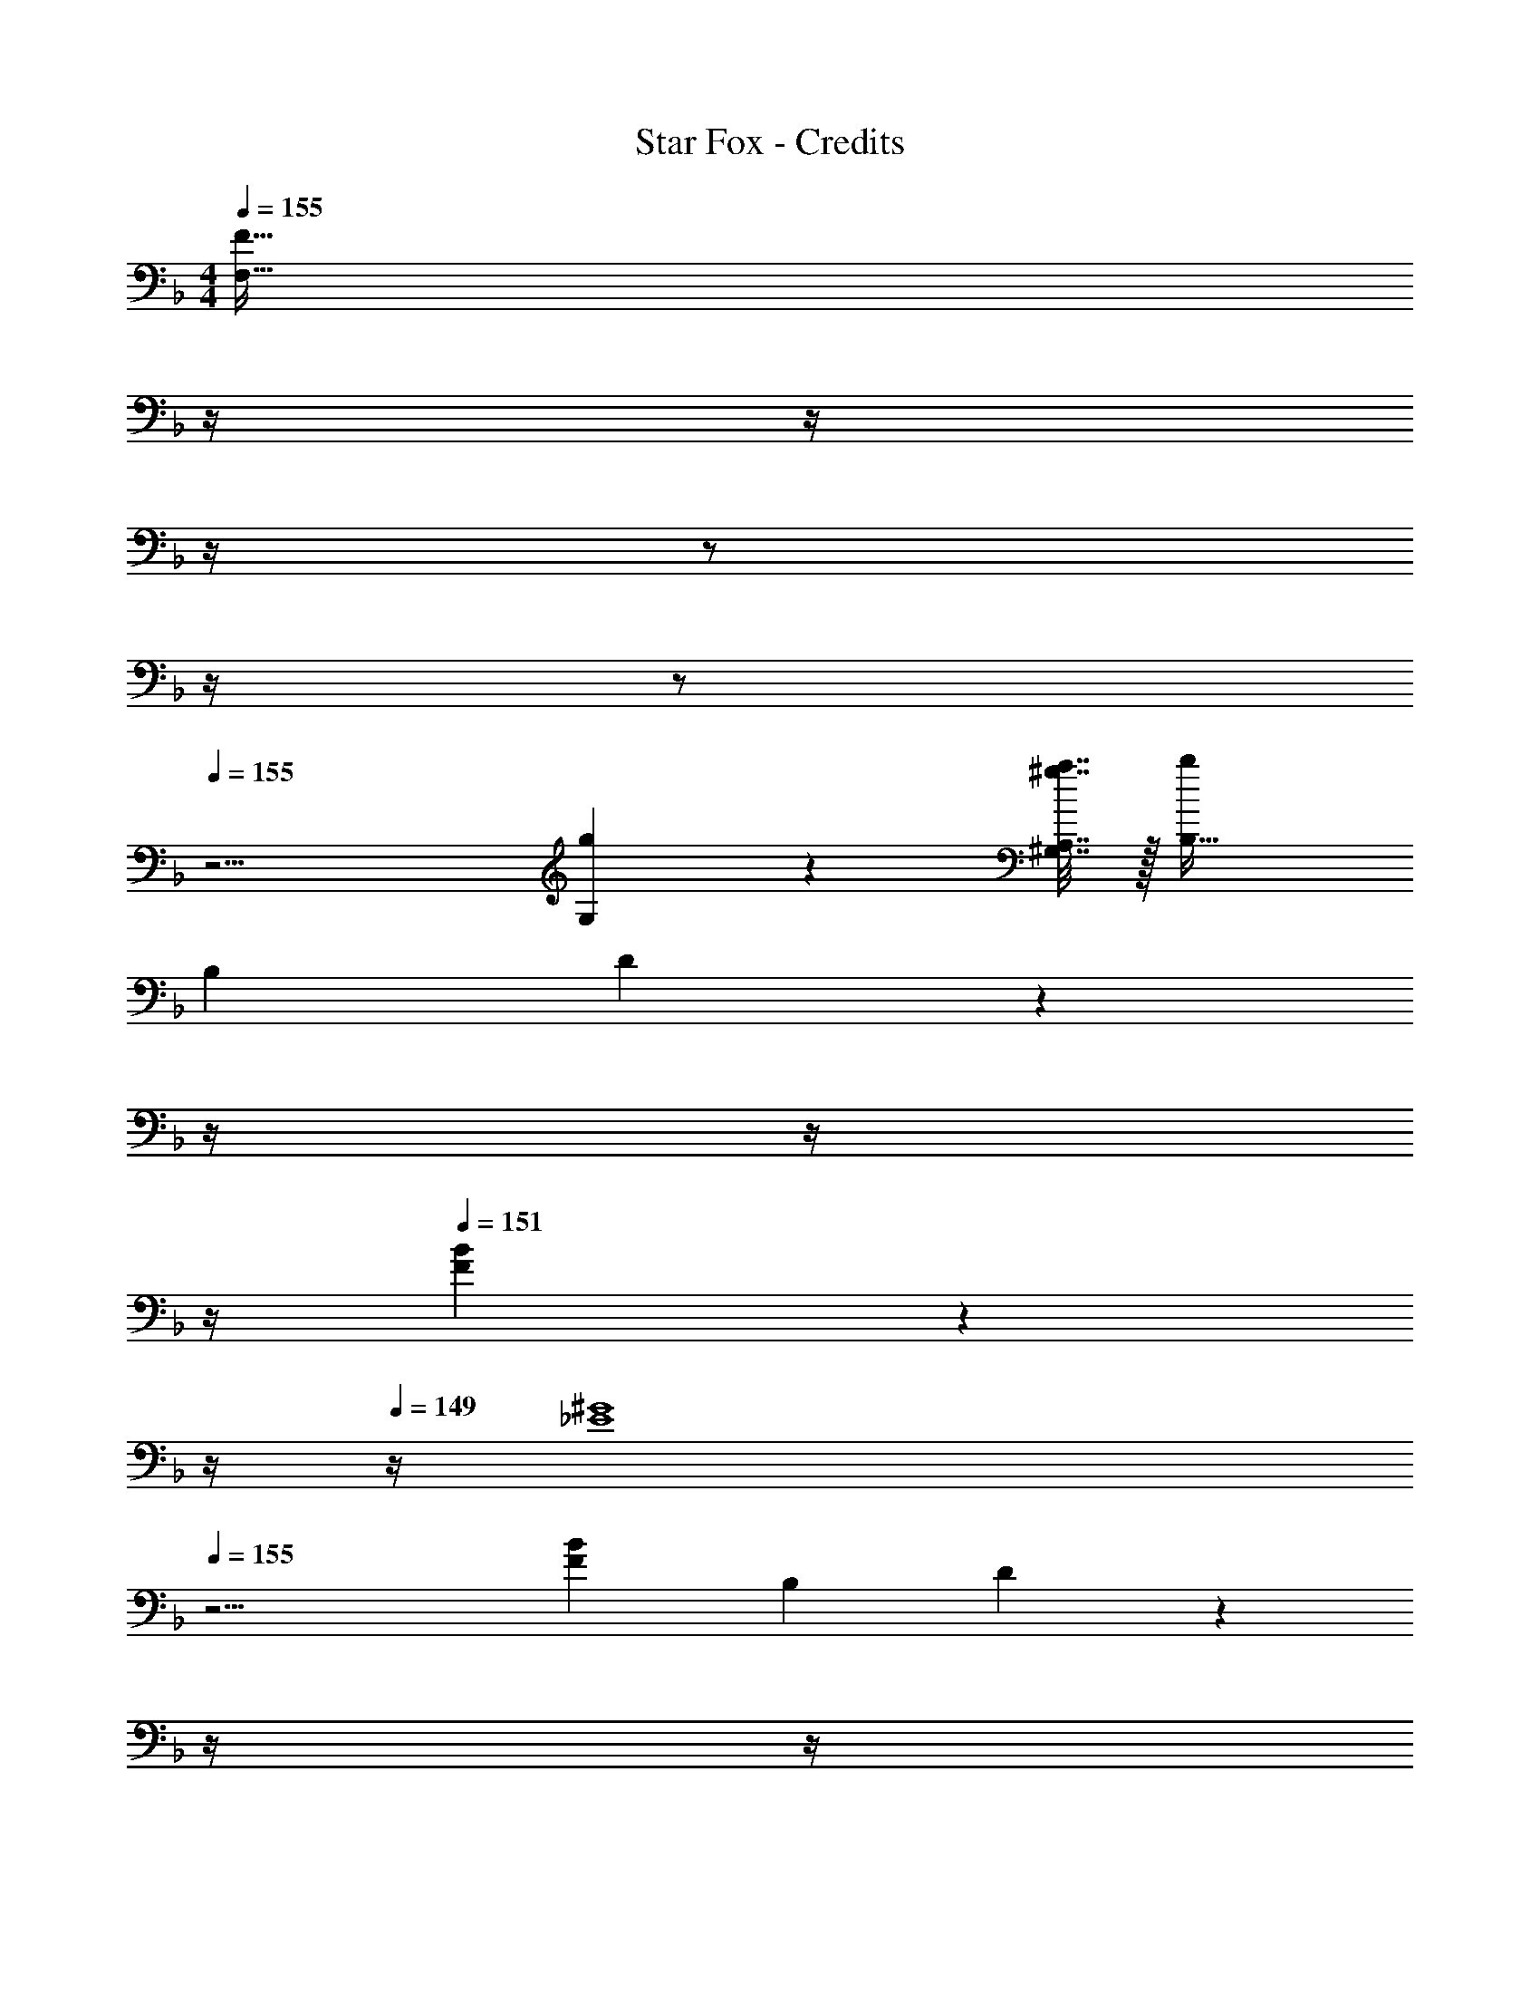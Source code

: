 X: 1
T: Star Fox - Credits
Z: ABC Generated by Starbound Composer
L: 1/4
M: 4/4
Q: 1/4=155
K: F
[z9/4F239/32F,239/32] 
Q: 1/4=154
z/4 
Q: 1/4=153
z/4 
Q: 1/4=152
z/4 
Q: 1/4=151
z/ 
Q: 1/4=150
z/4 
Q: 1/4=149
z/ 
Q: 1/4=155
z13/4 [g2/9G,2/9] z/36 [^g7/32a7/32^G,7/32A,7/32] z/32 [B,33/32b15/14] 
B, D7/288 z7/36 
Q: 1/4=154
z/4 
Q: 1/4=153
z/4 
Q: 1/4=152
z/4 
Q: 1/4=151
[F/20B29/28] z9/20 
Q: 1/4=150
z/4 
Q: 1/4=149
z/4 [z/4^G4_E4] 
Q: 1/4=155
z15/4 
[z33/32B15/14F15/14] [zB,295/288] D7/288 z7/36 
Q: 1/4=154
z/4 
Q: 1/4=153
z/4 
Q: 1/4=152
z/4 
Q: 1/4=151
[F/20B29/28] z9/20 
Q: 1/4=150
z/4 
Q: 1/4=149
z/4 
[z/4c4=G4] 
Q: 1/4=155
z15/4 
[c/F/] z/32 [C15/32F,15/32] z/32 [C23/32F,23/32] z/36 [C55/288F,55/288] z/16 [C55/288F,55/288] z/36 
Q: 1/4=154
z/36 [C55/288F,55/288] z/16 [z7/32C31/32F,31/32] 
Q: 1/4=153
z/ 
Q: 1/4=152
z/4 [z/4C15/32F,15/32] 
Q: 1/4=151
z/4 
Q: 1/4=155
[f/F/] z/32 [C15/32F15/32F,15/32] z/32 [C23/32F23/32F,23/32] z/36 [C55/288F55/288F,55/288] z/16 [C55/288F55/288F,55/288] z/36 
Q: 1/4=154
z/36 [C55/288F55/288F,55/288] z/32 
Q: 1/4=153
z/32 [z7/32C31/32F31/32F,31/32] 
Q: 1/4=152
z/4 
Q: 1/4=151
z/ 
Q: 1/4=150
[z/4C15/32F15/32F,17/32] 
Q: 1/4=149
z/4 
Q: 1/4=155
[B,,15/32D,15/32B,65/32] z/16 [D,7/16B,,151/288] z9/16 [D,41/96B,,83/160] z7/96 [z/F3] [D,67/160B,,49/96] z11/20 [D,7/16B,,17/32] z/16 
[C,15/32E,15/32] z/16 [E,7/16C,151/288] z/16 =E15/32 z/32 [E,41/96F15/32C,83/160] z7/96 G15/32 z/32 [E,67/160C7/16C,49/96] z/20 D15/32 z/32 [C,7/16E,7/16E15/32] z/16 
[C,15/32E,15/32G49/32] z/16 [E,7/16C,151/288] z9/16 [F7/32E,41/96C,83/160] z/36 E2/9 z/32 [z/F3] [E,67/160C,49/96] z11/20 [C,7/16E,7/16] z/16 
[C,15/32F,15/32] z/16 [F,7/16C,151/288] z/16 [z/F] [F,41/96C,83/160] z7/96 [z7/32G31/32] 
Q: 1/4=154
z9/32 [z7/32F,67/160C,49/96] 
Q: 1/4=153
z/4 [z/4A] 
Q: 1/4=152
z/4 [z/4C,7/16F,7/16] 
Q: 1/4=151
z/4 
K: Eb
K: Eb
[B,,15/32E,15/32B49/32] z/16 [E,7/16B,,151/288] z9/16 [_E7/32E,41/96B,,83/160] z/36 D2/9 z/32 [z7/32E31/32] 
Q: 1/4=154
z/4 
Q: 1/4=153
z/32 [z7/32E,67/160B,,49/96] 
Q: 1/4=152
z/4 
Q: 1/4=151
[z/B] 
Q: 1/4=150
[z/4E,7/16B,,17/32] 
Q: 1/4=149
z/4 
[z/4A,,15/32C,15/32B49/32] 
Q: 1/4=155
z9/32 [C,7/16A,,151/288] z9/16 [E7/32C,41/96A,,83/160] z/36 D2/9 z/32 [z/E31/32] [C,67/160A,,49/96] z/20 [z/B] [C,7/16A,,17/32] z/16 
[C,/4F,/4B49/32] z/24 [C,5/24F,5/24] z/32 [C,15/32F,15/32] z17/32 [C,3/16F,3/16=A7/32] z17/288 [C,55/288F,55/288G2/9] z/16 [C,15/32F,15/32F3] z/32 [C,41/224F,41/224] z/28 [C,3/14F,3/14] z/28 [C,3/14F,3/14] z/28 [C,5/24F,5/24] z/24 [C,/5F,/5] z/20 [C,/5F,/5] z/20 
[C,33/32F,33/32] [EE,] [D31/32D,31/32] [CC,] 
K: F
[B,,15/32D,15/32B,65/32] z/16 [D,7/16B,,151/288] z9/16 [D,41/96B,,83/160] z7/96 [z/F3] [D,67/160B,,49/96] z11/20 [D,7/16B,,17/32] z/16 
[C,15/32E,15/32] z/16 [E,7/16C,151/288] z/16 =E15/32 z/32 [E,41/96F15/32C,83/160] z7/96 G15/32 z/32 [E,67/160C7/16C,49/96] z/20 D15/32 z/32 [C,7/16E,7/16E15/32] z/16 
[C,15/32E,15/32G49/32] z/16 [E,7/16C,151/288] z9/16 [F7/32E,41/96C,83/160] z/36 E2/9 z/32 [z/F3] [E,67/160C,49/96] z11/20 [C,7/16E,7/16] z/16 
[C,15/32F,15/32] z/16 [F,7/16C,151/288] z/16 [z/F] [F,41/96C,83/160] z7/96 [z7/32G31/32] 
Q: 1/4=154
z9/32 [z7/32F,67/160C,49/96] 
Q: 1/4=153
z/4 [z/4A] 
Q: 1/4=152
z/4 [z/4C,7/16F,7/16] 
Q: 1/4=151
z/4 
K: Eb
K: Eb
[B,,15/32E,15/32B49/32] z/16 [E,7/16B,,151/288] z9/16 [_E7/32E,41/96B,,83/160] z/36 D2/9 z/32 [z7/32E31/32] 
Q: 1/4=154
z/4 
Q: 1/4=153
z/32 [z7/32E,67/160B,,49/96] 
Q: 1/4=152
z/4 
Q: 1/4=151
[z/B] 
Q: 1/4=150
[z/4E,7/16B,,17/32] 
Q: 1/4=149
z/4 
[z/4A,,15/32C,15/32B49/32] 
Q: 1/4=155
z9/32 [C,7/16A,,151/288] z9/16 [E7/32C,41/96A,,83/160] z/36 D2/9 z/32 [z/E31/32] [C,67/160A,,49/96] z/20 [z/B] [C,7/16A,,17/32] z/16 
[C,/4F,/4B49/32] z/24 [C,5/24F,5/24] z/32 [C,15/32F,15/32] z17/32 [C,3/16F,3/16A7/32] z17/288 [C,55/288F,55/288G2/9] z/16 [C,15/32F,15/32F3] z/32 [C,41/224F,41/224] z/28 [C,3/14F,3/14] z/28 [C,3/14F,3/14] z/28 [C,5/24F,5/24] z/24 [C,/5F,/5] z/20 [C,/5F,/5] z/20 
[C,33/32F,33/32] [EE,] [D31/32D,31/32] [CC,] 
K: Db
[E,15/32_G,15/32_G7/9] z/16 [z71/288G,7/16E,151/288] F217/288 [G,41/96E15/32E,83/160] z7/96 [z/B,3] [E,67/160G,67/160] z/20 [E,4/9G,4/9] z/18 [E,7/16G,7/16] z/16 
[G,15/32E,9/16] z9/16 E15/32 z/32 [F15/32E,15/32G,15/32] z/32 G15/32 z/32 _A7/16 z/32 [B15/32E,G,] z/32 c15/32 z/32 
[D,15/32F,15/32A49/32] z/16 [F,7/16D,151/288] z9/16 [F,41/96F15/32D,83/160] z7/96 [z/A191/32] [D,67/160F,67/160] z/20 [D,4/9F,4/9] z/18 [D,7/16F,7/16] z/16 
[F,15/32D,9/16] z17/16 [D,15/32F,15/32] z [D,F,] 
[E,15/32G,15/32G7/9] z/16 [z71/288G,7/16E,151/288] F217/288 [G,41/96E15/32E,83/160] z7/96 [z/B,3] [E,67/160G,67/160] z/20 [E,4/9G,4/9] z/18 [E,7/16G,7/16] z/16 
[G,15/32E,9/16] z9/16 E15/32 z/32 [F15/32E,15/32G,15/32] z/32 G15/32 z/32 A7/16 z/32 [B15/32E,G,] z/32 c15/32 z/32 
[D,15/32F,15/32A49/32] z/16 [F,7/16D,151/288] z9/16 [F,41/96F15/32D,83/160] z7/96 [z/A191/32] [D,67/160F,67/160] z/20 [D,4/9F,4/9] z/18 [D,7/16F,7/16] z/16 
[F,15/32D,9/16] z17/16 [D,15/32F,15/32] z [D,F,] 
[G,15/32=A,15/32=A7/9] z/16 [z71/288A,7/16G,151/288] _A217/288 [A,41/96G15/32G,83/160] z7/96 [z/D3] [G,67/160A,67/160] z/20 [G,4/9A,4/9] z/18 [G,7/16A,7/16] z/16 
[A,15/32G,9/16] z9/16 G15/32 z/32 [A15/32G,15/32A,15/32] z/32 =A15/32 z/32 _c7/16 z/32 [d15/32G,A,] z/32 e15/32 z/32 
[=E,15/32_A,15/32c49/32] z/16 [A,7/16E,151/288] z9/16 [A,41/96_A15/32E,83/160] z7/96 [z/c191/32] [E,67/160A,67/160] z/20 [E,4/9A,4/9] z/18 [E,7/16A,7/16] z/16 
[A,15/32E,9/16] z17/16 [E,15/32A,15/32] z [E,A,] 
[G,15/32=A,15/32=A7/9] z/16 [z71/288A,7/16G,151/288] _A217/288 [A,41/96G15/32G,83/160] z7/96 [z/D3] [G,67/160A,67/160] z/20 [G,4/9A,4/9] z/18 [G,7/16A,7/16] z/16 
[A,15/32G,9/16] z9/16 G15/32 z/32 [A15/32G,15/32A,15/32] z/32 =A15/32 z/32 c7/16 z/32 [d15/32G,A,] z/32 e15/32 z/32 
[E,15/32_A,15/32c49/32] z/16 [A,7/16E,151/288] z9/16 [A,41/96_A15/32E,83/160] z7/96 [z/c63/32] [E,67/160A,67/160] z/20 [E,4/9A,4/9] z/18 [E,7/16A,7/16] z/16 
[z3/7A,15/32E,9/16=c49/32] 
Q: 1/4=149
z3/7 
Q: 1/4=143
z95/224 
Q: 1/4=138
z/4 [z17/96A15/32E,15/32A,15/32] 
Q: 1/4=132
z31/96 [z25/224c63/32] 
Q: 1/4=126
z47/112 
Q: 1/4=121
z7/16 
Q: 1/4=31
[E,19/24A,19/24] z5/24 
K: Ab
K: Ab
[D65/32A,3] [z31/32A3] =G, 
[z33/32F,49/32] =G15/32 z/32 [A15/32G,47/32] z/32 [z7/32G15/32] 
Q: 1/4=154
z9/32 [z7/32F7/16] 
Q: 1/4=153
z/4 [z/4E15/32A,] 
Q: 1/4=152
z/4 [z/4D15/32] 
Q: 1/4=151
z/4 
Q: 1/4=155
E49/32 B,7/32 z/36 E2/9 z/32 [z7/32B3] 
Q: 1/4=154
z/4 
Q: 1/4=153
z/4 
Q: 1/4=152
z/4 
Q: 1/4=151
[z/A,] 
Q: 1/4=150
z/4 
Q: 1/4=149
z/4 
[z/4G,33/32] 
Q: 1/4=155
z25/32 [c15/32_E,] z/32 B15/32 z/32 [A15/32F,31/32] z/32 G7/16 z/32 [F15/32G,] z/32 E15/32 z/32 
E49/32 B,7/32 z/36 E2/9 z/32 [z7/32B79/32] 
Q: 1/4=154
z/4 
Q: 1/4=153
z/4 
Q: 1/4=152
z/4 
Q: 1/4=151
[z/A,] 
Q: 1/4=150
z/4 
Q: 1/4=149
z/4 
[z/4G,33/32] 
Q: 1/4=155
z9/32 f15/32 z/32 [e15/32E,] z/32 d15/32 z/32 [c15/32F,31/32] z/32 B7/16 z/32 [A15/32G,] z/32 G15/32 z/32 
[F,33/32C33/32A49/32] [z/C,B,] G7/32 z/36 A2/9 z/32 [D,31/32A,31/32B47/32] [z/C,B,] A2/9 z/36 B7/32 z/32 
[c33/32F,33/32A,33/32] [F3/F,3/] [A7/16A,,7/16] z/32 [c15/32C,15/32] z/32 [d15/32D,15/32] z/32 
[e5/18A,/C/] z/72 d23/96 [e7/32A,15/32C15/32] z/36 d2/9 z/32 A71/288 z/288 F7/32 z/32 [C7/32A,15/32] z/36 D2/9 z/32 E7/32 z/36 D2/9 z/32 [E7/32A,7/16C7/16] F/4 [A/4A,15/32C15/32] F/4 [A2/9A,15/32C15/32] z/36 d7/32 z/32 
[f5/18A,/C/] z/72 e23/96 [f7/32A,15/32C15/32] z/36 e2/9 z/32 c71/288 z/288 B7/32 z/32 [D7/32A,15/32C15/32] z/36 E2/9 z/32 F7/32 z/36 D2/9 z/32 [F7/32A,7/16C7/16] A/4 [B/4A,15/32C15/32] A/4 [B2/9A,15/32C15/32] z/36 c7/32 z/32 
[B,5/18E,4] z/72 C23/96 B,7/32 z/36 C2/9 z/32 E71/288 z/288 F7/32 z/32 E7/32 z/36 F2/9 z/32 B7/32 z/36 c2/9 z/32 B7/32 c/4 e/4 f/4 e2/9 z/36 f7/32 z/32 
[E,4e8] 
E,33/32 D, C,31/32 B,, 
K: Eb
[c/A,,49/32] z/32 e15/32 z/32 a15/32 z/32 [G,,7/32c'15/32] z/36 A,,2/9 z/32 [z7/32d'15/32E,3] 
Q: 1/4=154
z/4 
Q: 1/4=153
z/32 [z7/32e'7/16] 
Q: 1/4=152
z/4 
Q: 1/4=151
g'15/32 z/32 
Q: 1/4=150
[z/4c''15/32] 
Q: 1/4=149
z/4 
[z/4B/] 
Q: 1/4=155
z9/32 d15/32 z/32 [f15/32D,15/32] z/32 [b15/32E,15/32] z/32 [d'15/32F,15/32] z/32 [e'7/16B,,7/16] z/32 [f'15/32C,15/32] z/32 [b'15/32D,15/32] z/32 
[B/F,49/32] z/32 d15/32 z/32 f15/32 z/32 [b15/32B,15/32] z/32 [d'15/32F,3] z/32 e'7/16 z/32 f'15/32 z/32 b'15/32 z/32 
c/ z/32 e15/32 z/32 a15/32 z/32 c'15/32 z/32 d'15/32 z/32 e'7/16 z/32 g'15/32 z/32 c''15/32 z/32 
[z17/32C,,9/16A,49/32] [z/E,,151/288] [z/A,,83/160] [G,7/32C,83/160] z/36 A,2/9 z/32 [z/D,83/160E3] [z15/32E,49/96] [z/G,15/28] [z/C17/32] 
[z17/32B,,,9/16] [z/D,,151/288] [D15/32F,,83/160] z/32 [E15/32B,,83/160] z/32 [F15/32D,83/160] z/32 [B,7/16E,49/96] z/32 [C15/32F,15/28] z/32 [D15/32B,17/32] z/32 
[z17/32B,,,9/16F49/32] [z/D,,151/288] [z/F,,83/160] [B15/32B,,83/160] z/32 [z/D,83/160F3] [z15/32E,49/96] [z/F,15/28] [z/B,17/32] 
K: Db
D33/32 [FD] [_G31/32E31/32] [AF] 
[z17/32B49/32] f7/32 z/36 e2/9 z/32 f15/32 z/32 [d15/32F15/32] z/32 [c15/32F3] z/32 d7/16 z/32 B15/32 z/32 d15/32 z/32 
d33/32 [dB] [c31/32A31/32] [BG] 
[c/A49/32] z/32 e7/32 z/36 d2/9 z/32 e15/32 z/32 [c15/32E15/32] z/32 [B15/32E3] z/32 c7/16 z/32 A15/32 z/32 c15/32 z/32 
c33/32 [cA] [B31/32G31/32] [AF] 
[B/G49/32] z/32 d7/32 z/36 c2/9 z/32 d15/32 z/32 [B15/32D15/32] z/32 [z7/32A15/32D3] 
Q: 1/4=154
z/4 
Q: 1/4=153
z/32 [z7/32B7/16] 
Q: 1/4=152
z/4 
Q: 1/4=151
G15/32 z/32 
Q: 1/4=150
[z/4B15/32] 
Q: 1/4=149
z/4 
[z/4B33/32] 
Q: 1/4=155
z25/32 [BG] [A31/32F31/32] [GE] 
[A/F49/32] z/32 c7/32 z/36 B2/9 z/32 c15/32 z/32 [A15/32C15/32] z/32 [=G15/32C3] z/32 A7/16 z/32 F15/32 z/32 A15/32 z/32 
A33/32 [AF] [B31/32_G31/32] [cA] 
[z17/32B49/32] f7/32 z/36 e2/9 z/32 f15/32 z/32 [d15/32F15/32] z/32 [c15/32F3] z/32 d7/16 z/32 B15/32 z/32 d15/32 z/32 
d33/32 [dB] [c31/32A31/32] [BG] 
[c/A49/32] z/32 e7/32 z/36 d2/9 z/32 e15/32 z/32 [c15/32E15/32] z/32 [B15/32E3] z/32 c7/16 z/32 A15/32 z/32 c15/32 z/32 
c33/32 [cA] [B31/32G31/32] [AF] 
[E49/32G49/32E,,65/32] [D7/32F7/32] z/36 [E2/9G2/9] z/32 [F47/32A47/32F,,63/32] [E2/9G2/9] z/36 [F7/32A7/32] z/32 
[G49/32=A49/32G,,65/32] [E7/32_A7/32] z/36 [F2/9=A2/9] z/32 [_A31/32_c31/32A,,63/32] [_c'7/24=e'7/24] z5/96 [c'77/288e'77/288] z/18 [e'17/60c'35/96] z/20 
[g'15/32d'9/16] z/16 [B,7/16G7/16] z/16 [B,41/96G41/96] z7/96 [B,41/96G41/96] z7/96 [B,41/96G41/96_G,63/32] z7/96 [B,67/160G67/160] z/20 [B,4/9G4/9] z/18 G7/16 z/16 
[B,/32=G15/32_G4] z/ [B,7/16=G7/16] z/16 [B,41/96G41/96] z7/96 [B,41/96G41/96] z7/96 [B,41/96G41/96] z7/96 [B,67/160G67/160] z/20 [B,4/9G4/9] z/18 [G7/16B,17/32] z/16 
[C15/32A15/32] z/16 [C7/16A7/16] z/16 [_g9/32C41/96A41/96] z5/112 [z39/224g15/56] [z5/32C41/96A41/96] g9/32 z/16 [C41/96A41/96g31/32] z7/96 [C67/160A67/160] z/20 [g7/24C4/9A4/9] z5/96 [z5/32g77/288] [z/6A7/16C17/32] g17/60 z/20 
[D15/32=A15/32g3] z/16 [D7/16A7/16] z/16 [D41/96A41/96] z7/96 [D41/96B41/96] z7/96 [D41/96B41/96] z7/96 [z15/32D49/96B49/96] e'7/24 z5/96 e'77/288 z/18 [z/3e'35/96] 
g'33/32 [B,=DF] [D31/32F31/32] [FBB,] 
[=E4_A4_C4] 
[_D33/32_G33/32G,65/32] [B,D] [D31/32F31/32] [FBB,] 
[A4=c4=C4] 
[A,15/32d/] z/16 [A,7/16D15/32] z/16 [D23/32A,23/32] z/36 [D55/288A,55/288] z/16 [D55/288A,55/288] z/18 [D55/288A,55/288] z/16 [D31/32A,31/32] [D15/32A,17/32] z/32 
d/ z/32 [A,7/16D7/16d15/32] z/16 [d23/32A,23/32D23/32] z/36 [d55/288A,55/288D55/288] z/16 [d55/288A,55/288D55/288] z/36 
Q: 1/4=154
z/36 [d55/288A,55/288D55/288] z/32 
Q: 1/4=153
z/32 [z7/32d31/32A,31/32D31/32] 
Q: 1/4=152
z/4 
Q: 1/4=151
z/ 
Q: 1/4=150
[z/4d15/32A,15/32D15/32] 
Q: 1/4=149
z/4 
[z/4g33/32G,,33/32] 
Q: 1/4=155
z41/32 [G3/16G,,3/16] z17/288 [G55/288G,,65/252] z/16 [G41/96D,31/32] z7/96 G67/160 z/20 [G7/24D,9/28] z5/96 [G77/288F,,67/224] z/18 [G17/60D,,29/96] z/20 
[G8G,,8] 
